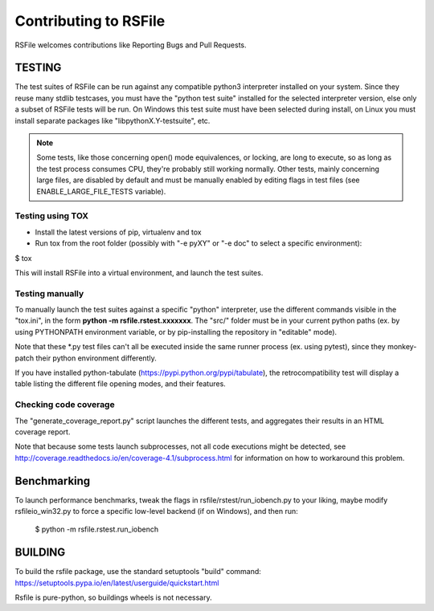 Contributing to RSFile
========================

RSFile welcomes contributions like Reporting Bugs and Pull Requests.


TESTING
++++++++++


The test suites of RSFile can be run against any compatible python3 interpreter installed on your system.
Since they reuse many stdlib testcases, you must have the "python test suite" installed for the selected interpreter version, else only a subset of RSFile tests will be run.
On Windows this test suite must have been selected during install, on Linux you must install separate packages like "libpythonX.Y-testsuite", etc.

.. note::
    Some tests, like those concerning open() mode equivalences, or locking, are long to execute,
    so as long as the test process consumes CPU, they're probably still working normally. Other tests, mainly
    concerning large files, are disabled by default and must be manually enabled by editing flags in test
    files (see ENABLE_LARGE_FILE_TESTS variable).



Testing using TOX
---------------------

- Install the latest versions of pip, virtualenv and tox
- Run tox from the root folder (possibly with "-e pyXY" or "-e doc" to select a specific environment):

$ tox

This will install RSFile into a virtual environment, and launch the test suites.


Testing manually
-----------------

To manually launch the test suites against a specific "python" interpreter, use the different commands visible in the "tox.ini", in the form **python -m rsfile.rstest.xxxxxxx**. The "src/" folder must be in your current python paths (ex. by using PYTHONPATH environment variable, or by pip-installing the repository in "editable" mode).

Note that these *.py test files can't all be executed inside the same runner process (ex. using pytest), since they monkey-patch their python environment differently.

If you have installed python-tabulate (https://pypi.python.org/pypi/tabulate), the retrocompatibility test will display a table listing the different file opening modes, and their features.


Checking code coverage
------------------------

The "generate_coverage_report.py" script launches the different tests, and aggregates their results in an HTML coverage report.

Note that because some tests launch subprocesses, not all code executions might be detected, see
http://coverage.readthedocs.io/en/coverage-4.1/subprocess.html
for information on how to workaround this problem.


Benchmarking
+++++++++++++

To launch performance benchmarks, tweak the flags in rsfile/rstest/run_iobench.py to your liking,
maybe modify rsfileio_win32.py to force a specific low-level backend (if on Windows), and then run:

    $ python -m  rsfile.rstest.run_iobench


BUILDING
++++++++++

To build the rsfile package, use the standard setuptools "build" command: https://setuptools.pypa.io/en/latest/userguide/quickstart.html

Rsfile is pure-python, so buildings wheels is not necessary.


